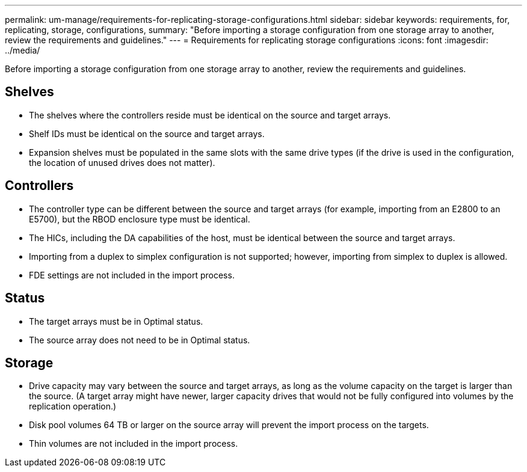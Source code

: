 ---
permalink: um-manage/requirements-for-replicating-storage-configurations.html
sidebar: sidebar
keywords: requirements, for, replicating, storage, configurations,
summary: "Before importing a storage configuration from one storage array to another, review the requirements and guidelines."
---
= Requirements for replicating storage configurations
:icons: font
:imagesdir: ../media/

[.lead]
Before importing a storage configuration from one storage array to another, review the requirements and guidelines.

== Shelves

* The shelves where the controllers reside must be identical on the source and target arrays.
* Shelf IDs must be identical on the source and target arrays.
* Expansion shelves must be populated in the same slots with the same drive types (if the drive is used in the configuration, the location of unused drives does not matter).

== Controllers

* The controller type can be different between the source and target arrays (for example, importing from an E2800 to an E5700), but the RBOD enclosure type must be identical.
* The HICs, including the DA capabilities of the host, must be identical between the source and target arrays.
* Importing from a duplex to simplex configuration is not supported; however, importing from simplex to duplex is allowed.
* FDE settings are not included in the import process.

== Status

* The target arrays must be in Optimal status.
* The source array does not need to be in Optimal status.

== Storage

* Drive capacity may vary between the source and target arrays, as long as the volume capacity on the target is larger than the source. (A target array might have newer, larger capacity drives that would not be fully configured into volumes by the replication operation.)
* Disk pool volumes 64 TB or larger on the source array will prevent the import process on the targets.
* Thin volumes are not included in the import process.
